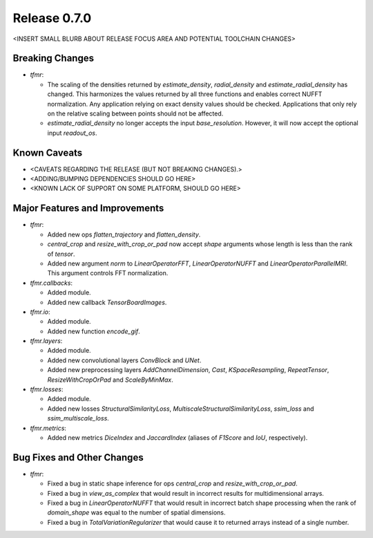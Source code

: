 Release 0.7.0
=============

<INSERT SMALL BLURB ABOUT RELEASE FOCUS AREA AND POTENTIAL TOOLCHAIN CHANGES>

Breaking Changes
----------------

* `tfmr`:

  * The scaling of the densities returned by `estimate_density`,
    `radial_density` and `estimate_radial_density` has changed. This harmonizes
    the values returned by all three functions and enables correct NUFFT
    normalization. Any application relying on exact density values should be
    checked. Applications that only rely on the relative scaling between points
    should not be affected.
  * `estimate_radial_density` no longer accepts the input `base_resolution`.
    However, it will now accept the optional input `readout_os`.

Known Caveats
-------------

* <CAVEATS REGARDING THE RELEASE (BUT NOT BREAKING CHANGES).>
* <ADDING/BUMPING DEPENDENCIES SHOULD GO HERE>
* <KNOWN LACK OF SUPPORT ON SOME PLATFORM, SHOULD GO HERE>

Major Features and Improvements
-------------------------------

* `tfmr`:

  * Added new ops `flatten_trajectory` and `flatten_density`.
  * `central_crop` and `resize_with_crop_or_pad` now accept `shape` arguments
    whose length is less than the rank of `tensor`.
  * Added new argument `norm` to `LinearOperatorFFT`, `LinearOperatorNUFFT` and
    `LinearOperatorParallelMRI`. This argument controls FFT normalization.

* `tfmr.callbacks`:

  * Added module.
  * Added new callback `TensorBoardImages`.

* `tfmr.io`:

  * Added module.
  * Added new function `encode_gif`.

* `tfmr.layers`:

  * Added module.
  * Added new convolutional layers `ConvBlock` and `UNet`.
  * Added new preprocessing layers `AddChannelDimension`, `Cast`,
    `KSpaceResampling`, `RepeatTensor`, `ResizeWithCropOrPad` and
    `ScaleByMinMax`.

* `tfmr.losses`:

  * Added module.
  * Added new losses `StructuralSimilarityLoss`,
    `MultiscaleStructuralSimilarityLoss`, `ssim_loss` and
    `ssim_multiscale_loss`.

* `tfmr.metrics`:

  * Added new metrics `DiceIndex` and `JaccardIndex` (aliases of `F1Score` and
    `IoU`, respectively).

Bug Fixes and Other Changes
---------------------------

* `tfmr`:

  * Fixed a bug in static shape inference for ops `central_crop` and
    `resize_with_crop_or_pad`.
  * Fixed a bug in `view_as_complex` that would result in incorrect results for
    multidimensional arrays.
  * Fixed a bug in `LinearOperatorNUFFT` that would result in incorrect batch
    shape processing when the rank of `domain_shape` was equal to the number of
    spatial dimensions.
  * Fixed a bug in `TotalVariationRegularizer` that would cause it to returned
    arrays instead of a single number.
